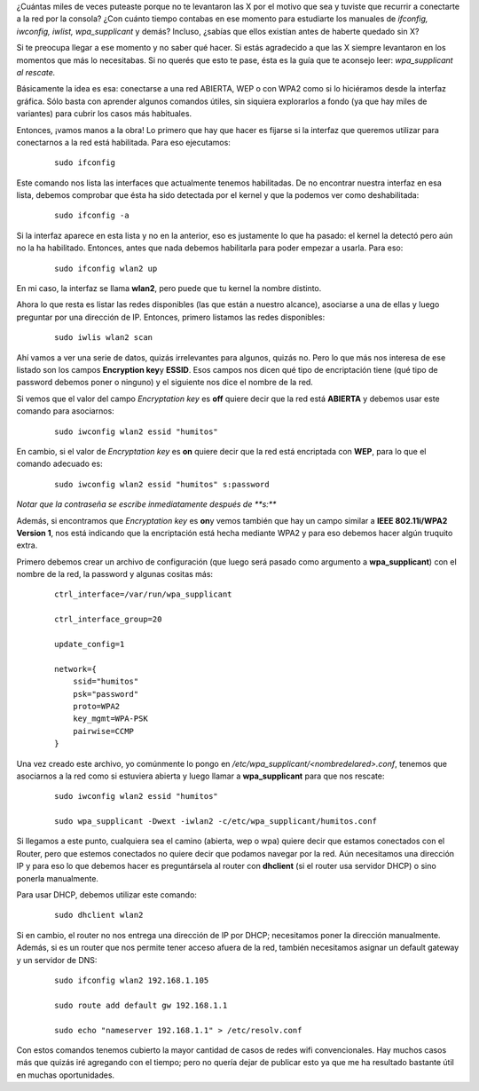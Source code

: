 .. link:
.. description:
.. tags: internet, software libre
.. date: 2012/04/09 17:08:47
.. title: wpa_supplicant al rescate
.. slug: wpa_supplicant-al-rescate

¿Cuántas miles de veces puteaste porque no te levantaron las X por el
motivo que sea y tuviste que recurrir a conectarte a la red por la
consola? ¿Con cuánto tiempo contabas en ese momento para estudiarte los
manuales de *ifconfig, iwconfig, iwlist, wpa_supplicant* y demás?
Incluso, ¿sabías que ellos existían antes de haberte quedado sin X?

Si te preocupa llegar a ese momento y no saber qué hacer. Si estás
agradecido a que las X siempre levantaron en los momentos que más lo
necesitabas. Si no querés que esto te pase, ésta es la guía que te
aconsejo leer: *wpa_supplicant al rescate.*

Básicamente la idea es esa: conectarse a una red ABIERTA, WEP o con WPA2
como si lo hiciéramos desde la interfaz gráfica. Sólo basta con aprender
algunos comandos útiles, sin siquiera explorarlos a fondo (ya que hay
miles de variantes) para cubrir los casos más habituales.

Entonces, ¡vamos manos a la obra! Lo primero que hay que hacer es
fijarse si la interfaz que queremos utilizar para conectarnos a la red
está habilitada. Para eso ejecutamos:

    ::

        sudo ifconfig

Este comando nos lista las interfaces que actualmente tenemos
habilitadas. De no encontrar nuestra interfaz en esa lista, debemos
comprobar que ésta ha sido detectada por el kernel y que la podemos ver
como deshabilitada:

    ::

        sudo ifconfig -a

Si la interfaz aparece en esta lista y no en la anterior, eso es
justamente lo que ha pasado: el kernel la detectó pero aún no la ha
habilitado. Entonces, antes que nada debemos habilitarla para poder
empezar a usarla. Para eso:

    ::

        sudo ifconfig wlan2 up

En mi caso, la interfaz se llama **wlan2**, pero puede que tu kernel la
nombre distinto.

Ahora lo que resta es listar las redes disponibles (las que están a
nuestro alcance), asociarse a una de ellas y luego preguntar por una
dirección de IP. Entonces, primero listamos las redes disponibles:

    ::

        sudo iwlis wlan2 scan

Ahí vamos a ver una serie de datos, quizás irrelevantes para algunos,
quizás no. Pero lo que más nos interesa de ese listado son los campos
**Encryption key**\ y **ESSID**. Esos campos nos dicen qué tipo de
encriptación tiene (qué tipo de password debemos poner o ninguno) y el
siguiente nos dice el nombre de la red.

Si vemos que el valor del campo *Encryptation key* es **off** quiere
decir que la red está \ **ABIERTA** y debemos usar este comando para
asociarnos:

    ::

        sudo iwconfig wlan2 essid "humitos"

En cambio, si el valor de *Encryptation key* es **on** quiere decir que
la red está encriptada con **WEP**, para lo que el comando adecuado es:

    ::

        sudo iwconfig wlan2 essid "humitos" s:password

*Notar que la contraseña se escribe inmediatamente después de **s:***

Además, si encontramos que *Encryptation key* es **on**\ y vemos también
que hay un campo similar a **IEEE 802.11i/WPA2 Version 1**, nos está
indicando que la encriptación está hecha mediante WPA2 y para eso
debemos hacer algún truquito extra.

Primero debemos crear un archivo de configuración (que luego será pasado
como argumento a **wpa_supplicant**) con el nombre de la red, la
password y algunas cositas más:

    ::

        ctrl_interface=/var/run/wpa_supplicant

        ctrl_interface_group=20

        update_config=1

        network={
            ssid="humitos"
            psk="password"
            proto=WPA2
            key_mgmt=WPA-PSK
            pairwise=CCMP
        }

Una vez creado este archivo, yo comúnmente lo pongo en
*/etc/wpa_supplicant/<nombredelared>.conf*, tenemos que asociarnos a la
red como si estuviera abierta y luego llamar a **wpa_supplicant** para
que nos rescate:

    ::

        sudo iwconfig wlan2 essid "humitos"

        sudo wpa_supplicant -Dwext -iwlan2 -c/etc/wpa_supplicant/humitos.conf

Si llegamos a este punto, cualquiera sea el camino (abierta, wep o wpa)
quiere decir que estamos conectados con el Router, pero que estemos
conectados no quiere decir que podamos navegar por la red. Aún
necesitamos una dirección IP y para eso lo que debemos hacer es
preguntársela al router con **dhclient** (si el router usa servidor
DHCP) o sino ponerla manualmente.

Para usar DHCP, debemos utilizar este comando:

    ::

        sudo dhclient wlan2

Si en cambio, el router no nos entrega una dirección de IP por DHCP;
necesitamos poner la dirección manualmente. Además, si es un router que
nos permite tener acceso afuera de la red, también necesitamos asignar
un default gateway y un servidor de DNS:

    ::

        sudo ifconfig wlan2 192.168.1.105

        sudo route add default gw 192.168.1.1

        sudo echo "nameserver 192.168.1.1" > /etc/resolv.conf

Con estos comandos tenemos cubierto la mayor cantidad de casos de redes
wifi convencionales. Hay muchos casos más que quizás iré agregando con
el tiempo; pero no quería dejar de publicar esto ya que me ha resultado
bastante útil en muchas oportunidades.
